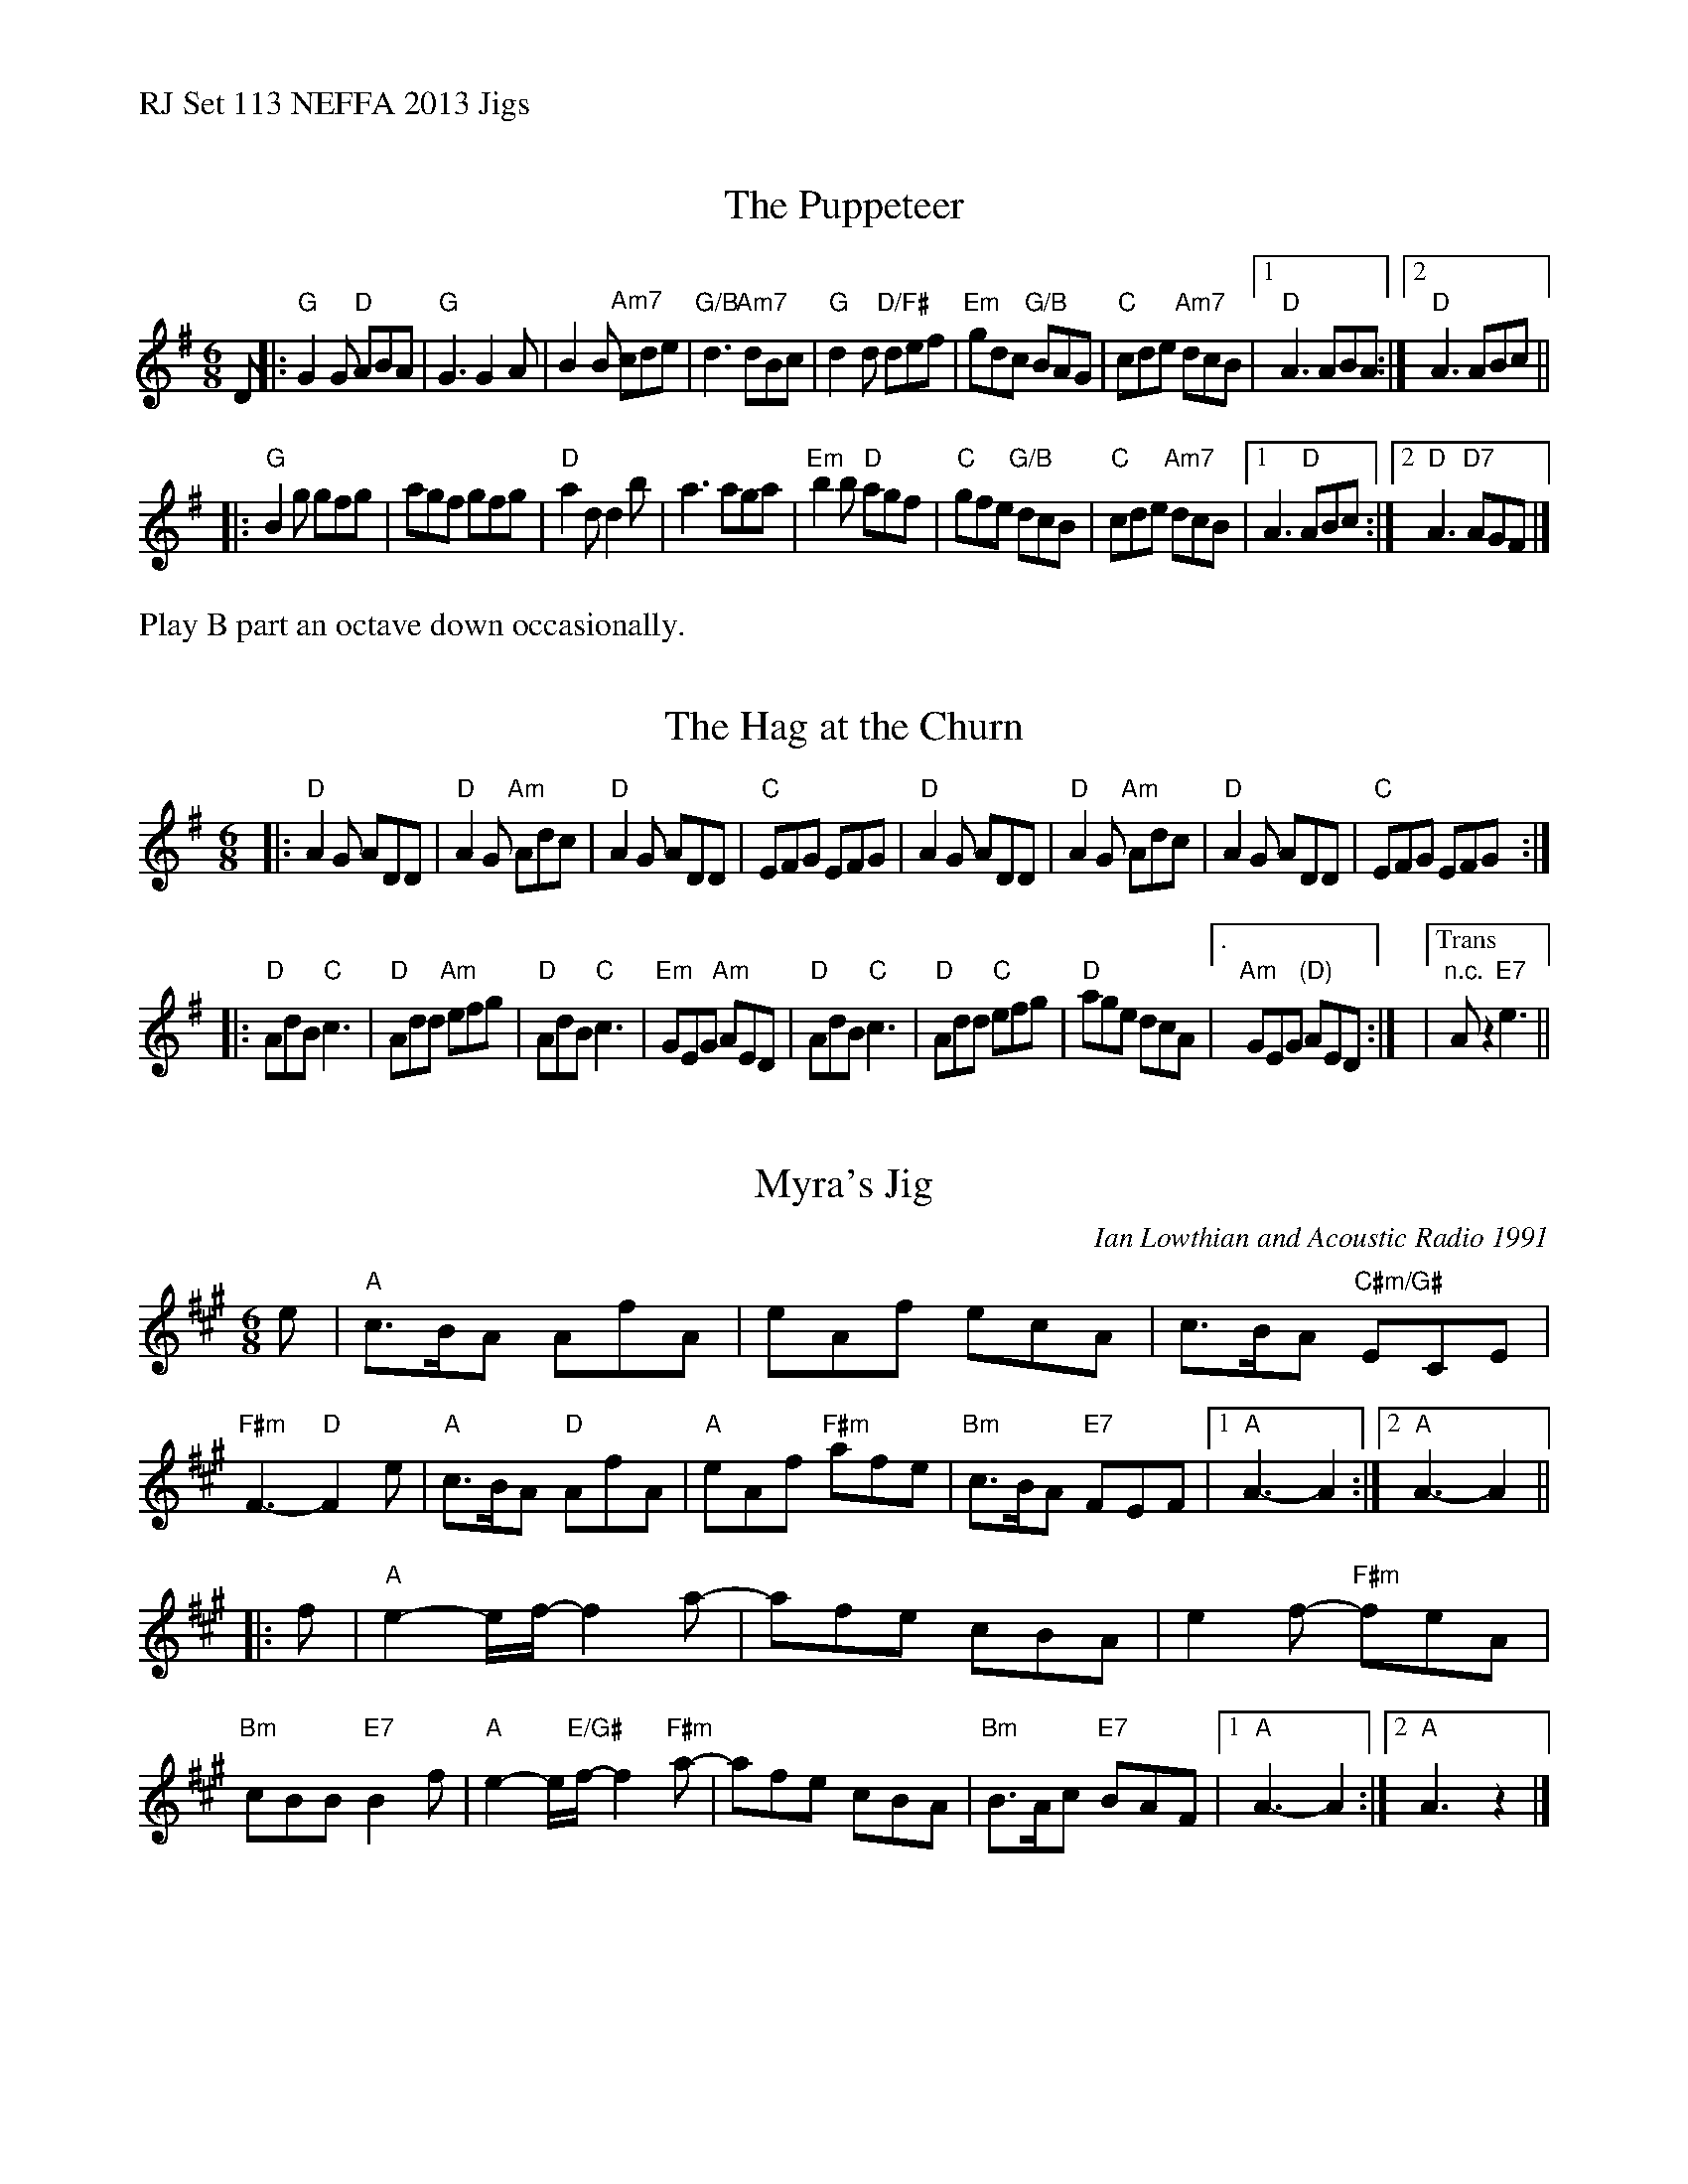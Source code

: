 %%text RJ Set 113 NEFFA 2013 Jigs


X: 1
T: The Puppeteer
S: Roaring Jelly collection
M: 6/8
L: 1/8
K: G
D |:\
"G"G2 G "D"ABA | "G"G3 G2 A | B2B "Am7"cde | "G/B"d3 "Am7"dBc |\
"G"d2 d "D/F#" def | "Em"gdc "G/B"BAG | "C"cde "Am7"dcB |1 "D"A3ABA :|2 "D"A3 ABc ||
|:\
"G"B2g gfg | agf gfg | "D"a2 d d2 b | a3 aga |\
"Em"b2 b "D"agf | "C"gfe"G/B" dcB | "C"cde "Am7"dcB |[1 A3 "D"ABc :|[2 "D"A3 "D7"AGF |]
%["Trans" "D"A3z3 |]
%%text Play B part an octave down occasionally.
%|: B,2G GFG | AGF GFG | A2 D D2 B | A3 AGA |
%B2 B AGF | GFE DCB, | CDE DCB, | [1A,3 A,B,C :| [2A,3 z2 D ||
%%%text If ending with this tune, play this after the second ending
%"G"G2 G "D"ABA | "G"G6 |
% text 5/15/13


X: 2
T: The Hag at the Churn
M: 6/8
L: 1/8
R: jig
K: Dmix
|:\
"D"A2G ADD | "D"A2G "Am"Adc | "D"A2G ADD | "C"EFG EFG |\
"D"A2G ADD | "D"A2G "Am"Adc | "D"A2G ADD | "C"EFG EFG :|
|:\
"D"AdB "C"c3 | "D"Add "Am"efg | "D"AdB "C"c3 | "Em"GEG "Am"AED |\
"D"AdB "C"c3 | "D"Add  "C"efg | "D"age dcA |["." "Am"GEG "(D)"AED :|\
|["Trans" "n.c."Az2"E7"e3 ||


X: 3
T: Myra's Jig
C: Ian Lowthian and Acoustic Radio 1991
M: 6/8
L: 1/8
R: jig
K: A
e |\
"A"c>BA AfA | eAf ecA | c>BA "C#m/G#"ECE | "F#m"F3-"D"F2 e |\
"A"c>BA "D"AfA | "A"eAf "F#m"afe | "Bm"c>BA "E7"FEF |[1 "A"A3- A2 :|[2"A"A3-A2 ||
|:f | \
"A"e2-e/f/-f2 a- | afe cBA | e2f-"F#m" feA | "Bm"cBB "E7"B2f |\
"A"e2-e/"E/G#"f/-f2 "F#m"a- | afe cBA | "Bm"B>Ac "E7" BAF |1 "A"A3- A2 :|[2 "A"A3 z2 |]

